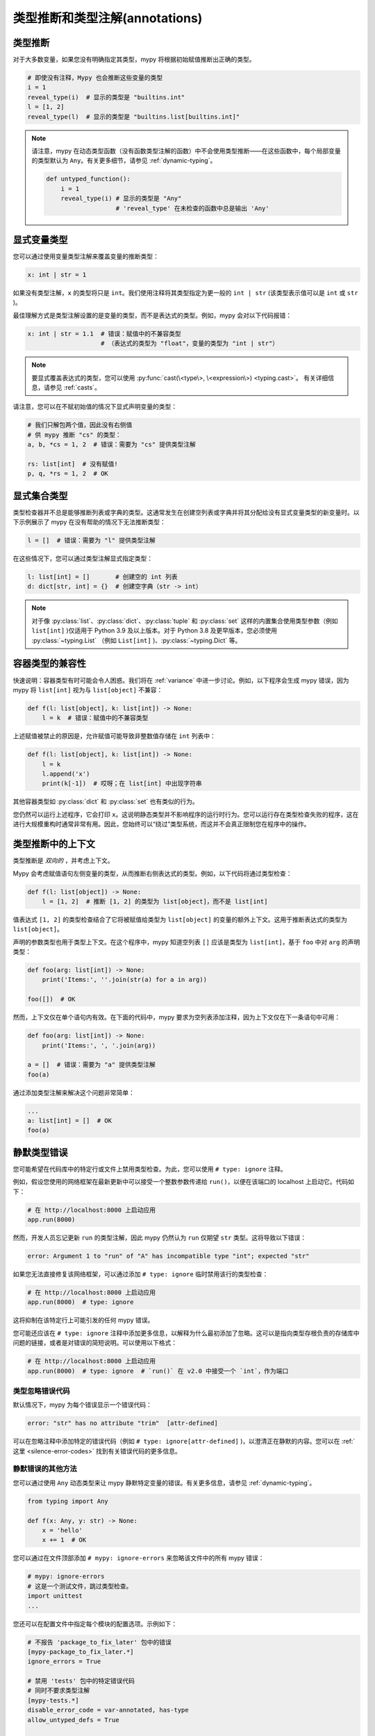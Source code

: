 .. _type-inference-and-annotations:

类型推断和类型注解(annotations)
======================================

类型推断
********

对于大多数变量，如果您没有明确指定其类型，mypy 将根据初始赋值推断出正确的类型。

.. code-block:: python

    # 即使没有注释，Mypy 也会推断这些变量的类型
    i = 1
    reveal_type(i)  # 显示的类型是 "builtins.int"
    l = [1, 2]
    reveal_type(l)  # 显示的类型是 "builtins.list[builtins.int]"


.. note::

    请注意，mypy 在动态类型函数（没有函数类型注解的函数）中不会使用类型推断——在这些函数中，每个局部变量的类型默认为 ``Any``。有关更多细节，请参见 :ref:`dynamic-typing`。

    .. code-block:: python

        def untyped_function():
            i = 1
            reveal_type(i) # 显示的类型是 "Any"
                           # 'reveal_type' 在未检查的函数中总是输出 'Any'


.. _explicit-var-types:

显式变量类型
************

您可以通过使用变量类型注解来覆盖变量的推断类型：

.. code-block:: python

   x: int | str = 1

如果没有类型注解，``x`` 的类型将只是 ``int``。我们使用注释将其类型指定为更一般的 ``int | str`` (该类型表示值可以是 ``int`` 或 ``str`` )。

最佳理解方式是类型注解设置的是变量的类型，而不是表达式的类型。例如，mypy 会对以下代码报错：

.. code-block:: python

   x: int | str = 1.1  # 错误：赋值中的不兼容类型
                       # （表达式的类型为 "float"，变量的类型为 "int | str"）

.. note::

   要显式覆盖表达式的类型，您可以使用
   :py:func:`cast(\<type\>, \<expression\>) <typing.cast>`。
   有关详细信息，请参见 :ref:`casts`。

请注意，您可以在不赋初始值的情况下显式声明变量的类型：

.. code-block:: python

   # 我们只解包两个值，因此没有右侧值
   # 供 mypy 推断 "cs" 的类型：
   a, b, *cs = 1, 2  # 错误：需要为 "cs" 提供类型注解

   rs: list[int]  # 没有赋值!
   p, q, *rs = 1, 2  # OK

显式集合类型
*******************

类型检查器并不总是能够推断列表或字典的类型。这通常发生在创建空列表或字典并将其分配给没有显式变量类型的新变量时。以下示例展示了 mypy 在没有帮助的情况下无法推断类型：

.. code-block:: python

   l = []  # 错误：需要为 "l" 提供类型注解

在这些情况下，您可以通过类型注解显式指定类型：

.. code-block:: python

   l: list[int] = []       # 创建空的 int 列表
   d: dict[str, int] = {}  # 创建空字典（str -> int）

.. note::

   对于像 :py:class:`list`、:py:class:`dict`、:py:class:`tuple` 和 :py:class:`set` 这样的内置集合使用类型参数（例如 ``list[int]`` )仅适用于 Python 3.9 及以上版本。对于 Python 3.8 及更早版本，您必须使用 :py:class:`~typing.List` （例如 ``List[int]`` )、:py:class:`~typing.Dict` 等。

容器类型的兼容性
*********************

快速说明：容器类型有时可能会令人困惑。我们将在 :ref:`variance` 中进一步讨论。例如，以下程序会生成 mypy 错误，因为 mypy 将 ``list[int]`` 视为与 ``list[object]`` 不兼容：

.. code-block:: python

   def f(l: list[object], k: list[int]) -> None:
       l = k  # 错误：赋值中的不兼容类型

上述赋值被禁止的原因是，允许赋值可能导致非整数值存储在 ``int`` 列表中：

.. code-block:: python

   def f(l: list[object], k: list[int]) -> None:
       l = k
       l.append('x')
       print(k[-1])  # 哎呀；在 list[int] 中出现字符串

其他容器类型如 :py:class:`dict` 和 :py:class:`set` 也有类似的行为。

您仍然可以运行上述程序，它会打印 ``x``。这说明静态类型并不影响程序的运行时行为。您可以运行存在类型检查失败的程序，这在进行大规模重构时通常非常有用。因此，您始终可以“绕过”类型系统，而这并不会真正限制您在程序中的操作。

类型推断中的上下文
*******************

类型推断是 *双向的* ，并考虑上下文。

Mypy 会考虑赋值语句左侧变量的类型，从而推断右侧表达式的类型。例如，以下代码将通过类型检查：

.. code-block:: python

   def f(l: list[object]) -> None:
       l = [1, 2]  # 推断 [1, 2] 的类型为 list[object]，而不是 list[int]

值表达式 ``[1, 2]`` 的类型检查结合了它将被赋值给类型为 ``list[object]`` 的变量的额外上下文。这用于推断表达式的类型为 ``list[object]``。

声明的参数类型也用于类型上下文。在这个程序中，mypy 知道空列表 ``[]`` 应该是类型为 ``list[int]``，基于 ``foo`` 中对 ``arg`` 的声明类型：

.. code-block:: python

    def foo(arg: list[int]) -> None:
        print('Items:', ''.join(str(a) for a in arg))

    foo([])  # OK

然而，上下文仅在单个语句内有效。在下面的代码中，mypy 要求为空列表添加注释，因为上下文仅在下一条语句中可用：

.. code-block:: python

    def foo(arg: list[int]) -> None:
        print('Items:', ', '.join(arg))

    a = []  # 错误：需要为 "a" 提供类型注解
    foo(a)

通过添加类型注解来解决这个问题非常简单：

.. code-block:: python

    ...
    a: list[int] = []  # OK
    foo(a)

.. _silencing-type-errors:

静默类型错误
*********************

您可能希望在代码库中的特定行或文件上禁用类型检查。为此，您可以使用 ``# type: ignore`` 注释。

例如，假设您使用的网络框架在最新更新中可以接受一个整数参数传递给 ``run()``，以便在该端口的 localhost 上启动它。代码如下：

.. code-block:: python

    # 在 http://localhost:8000 上启动应用
    app.run(8000)

然而，开发人员忘记更新 ``run`` 的类型注解，因此 mypy 仍然认为 ``run`` 仅期望 ``str`` 类型。这将导致以下错误：

.. code-block:: text

    error: Argument 1 to "run" of "A" has incompatible type "int"; expected "str"

如果您无法直接修复该网络框架，可以通过添加 ``# type: ignore`` 临时禁用该行的类型检查：

.. code-block:: python

    # 在 http://localhost:8000 上启动应用
    app.run(8000)  # type: ignore

这将抑制在该特定行上可能引发的任何 mypy 错误。

您可能还应该在 ``# type: ignore`` 注释中添加更多信息，以解释为什么最初添加了忽略。这可以是指向类型存根负责的存储库中问题的链接，或者是对错误的简短说明。可以使用以下格式：

.. code-block:: python

    # 在 http://localhost:8000 上启动应用
    app.run(8000)  # type: ignore  # `run()` 在 v2.0 中接受一个 `int`，作为端口

类型忽略错误代码
-----------------------

默认情况下，mypy 为每个错误显示一个错误代码：

.. code-block:: text

   error: "str" has no attribute "trim"  [attr-defined]

可以在忽略注释中添加特定的错误代码（例如 ``# type: ignore[attr-defined]`` )，以澄清正在静默的内容。您可以在 :ref:`这里 <silence-error-codes>` 找到有关错误代码的更多信息。

静默错误的其他方法
----------------------------

您可以通过使用 ``Any`` 动态类型来让 mypy 静默特定变量的错误。有关更多信息，请参见 :ref:`dynamic-typing`。

.. code-block:: python

    from typing import Any

    def f(x: Any, y: str) -> None:
        x = 'hello'
        x += 1  # OK

您可以通过在文件顶部添加 ``# mypy: ignore-errors`` 来忽略该文件中的所有 mypy 错误：

.. code-block:: python

    # mypy: ignore-errors
    # 这是一个测试文件，跳过类型检查。
    import unittest
    ...

您还可以在配置文件中指定每个模块的配置选项。示例如下：

.. code-block:: ini

    # 不报告 'package_to_fix_later' 包中的错误
    [mypy-package_to_fix_later.*]
    ignore_errors = True

    # 禁用 'tests' 包中的特定错误代码
    # 同时不要求类型注解
    [mypy-tests.*]
    disable_error_code = var-annotated, has-type
    allow_untyped_defs = True

    # 静默 'library_missing_types' 包中的导入错误
    [mypy-library_missing_types.*]
    ignore_missing_imports = True

最后，给类、方法或函数添加 ``@typing.no_type_check`` 装饰器会导致 mypy 避免对该类、方法或函数进行类型检查，并将其视为没有任何类型注解。

.. code-block:: python

    @typing.no_type_check
    def foo() -> str:
       return 12345  # 没有错误!
